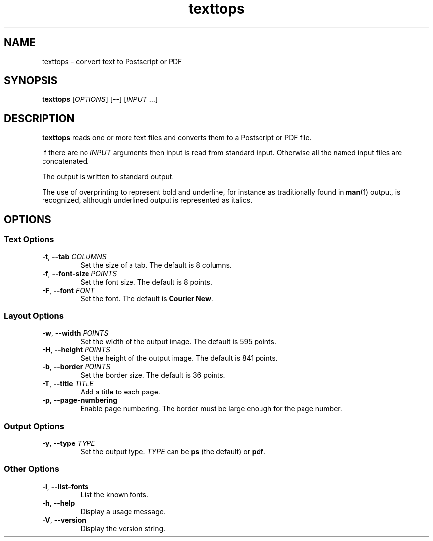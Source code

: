 .\"
.\" Copyright (C) 2011 Richard Kettlewell
.\"
.\" This program is free software: you can redistribute it and/or modify
.\" it under the terms of the GNU General Public License as published by
.\" the Free Software Foundation, either version 3 of the License, or
.\" (at your option) any later version.
.\"
.\" This program is distributed in the hope that it will be useful,
.\" but WITHOUT ANY WARRANTY; without even the implied warranty of
.\" MERCHANTABILITY or FITNESS FOR A PARTICULAR PURPOSE.  See the
.\" GNU General Public License for more details.
.\"
.\" You should have received a copy of the GNU General Public License
.\" along with this program.  If not, see <http://www.gnu.org/licenses/>.
.\"
.TH texttops 1
.SH NAME
texttops \- convert text to Postscript or PDF
.SH SYNOPSIS
\fBtexttops\fR [\fIOPTIONS\fR] [\fB--\fR] [\fIINPUT\fR ...]
.SH DESCRIPTION
\fBtexttops\fR reads one or more text files and converts them to a
Postscript or PDF file.
.PP
If there are no \fIINPUT\fR arguments then input is read from standard
input.
Otherwise all the named input files are concatenated.
.PP
The output is written to standard output.
.PP
The use of overprinting to represent bold and underline, for instance
as traditionally found in \fBman\fR(1) output, is recognized, although
underlined output is represented as italics.
.SH OPTIONS
.SS "Text Options"
.TP
.B -t\fR, \fB--tab \fICOLUMNS
Set the size of a tab.
The default is 8 columns.
.TP
.B -f\fR, \fB--font-size \fIPOINTS
Set the font size.
The default is 8 points.
.TP
.B -F\fR, \fB--font \fIFONT
Set the font.
The default is \fBCourier New\fR.
.SS "Layout Options"
.TP
.B -w\fR, \fB--width \fIPOINTS
Set the width of the output image.
The default is 595 points.
.TP
.B -H\fR, \fB--height \fIPOINTS
Set the height of the output image.
The default is 841 points.
.TP
.B -b\fR, \fB--border \fIPOINTS
Set the border size.
The default is 36 points.
.TP
.B -T\fR, \fB--title \fITITLE
Add a title to each page.
.TP
.B -p\fR, \fB--page-numbering
Enable page numbering.
The border must be large enough for the page number.
.SS "Output Options"
.TP
.B -y\fR, \fB--type \fITYPE
Set the output type.
\fITYPE\fR can be \fBps\fR (the default) or \fBpdf\fR.
.SS "Other Options"
.TP
.B -l\fR, \fB--list-fonts
List the known fonts.
.TP
.B -h\fR, \fB--help
Display a usage message.
.TP
.B -V\fR, \fB--version
Display the version string.
